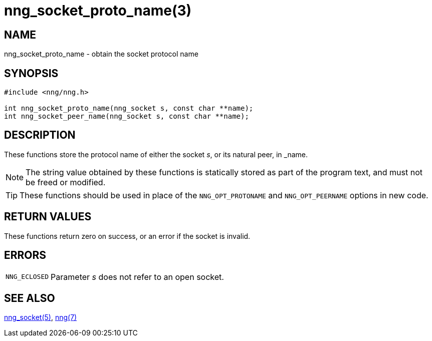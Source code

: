 = nng_socket_proto_name(3)
//
// Copyright 2024 Staysail Systems, Inc. <info@staysail.tech>
//
// This document is supplied under the terms of the MIT License, a
// copy of which should be located in the distribution where this
// file was obtained (LICENSE.txt).  A copy of the license may also be
// found online at https://opensource.org/licenses/MIT.
//

== NAME

nng_socket_proto_name - obtain the socket protocol name

== SYNOPSIS

[source, c]
----
#include <nng/nng.h>

int nng_socket_proto_name(nng_socket s, const char **name);
int nng_socket_peer_name(nng_socket s, const char **name);
----

== DESCRIPTION

These functions store the protocol name of either the socket _s_,
or its natural peer, in _name.

NOTE: The string value obtained by these functions is statically stored
as part of the program text, and must not be freed or modified.

TIP: These functions should be used in place of the `NNG_OPT_PROTONAME` and `NNG_OPT_PEERNAME`
options in new code.

== RETURN VALUES

These functions return zero on success, or an error if the socket is invalid.

== ERRORS

[horizontal]
`NNG_ECLOSED`:: Parameter _s_ does not refer to an open socket.

== SEE ALSO

[.text-left]
xref:nng_socket.5.adoc[nng_socket(5)],
xref:nng.7.adoc[nng(7)]
